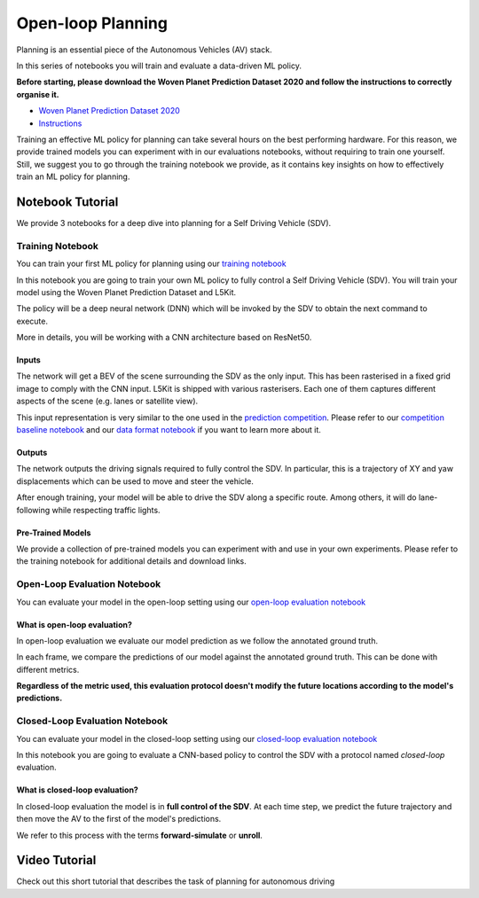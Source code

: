 .. _planning_open_loop:

Open-loop Planning
==================

Planning is an essential piece of the Autonomous Vehicles (AV) stack.

In this series of notebooks you will train and evaluate a data-driven ML policy.

**Before starting, please download the Woven Planet Prediction Dataset 2020 and follow the instructions to correctly organise it.**

* `Woven Planet Prediction Dataset 2020 <https://self-driving.lyft.com/level5/prediction/>`_
* `Instructions <https://github.com/woven-planet/l5kit#download-the-datasets>`_

Training an effective ML policy for planning can take several hours on the best performing hardware.
For this reason, we provide trained models you can experiment with in our evaluations notebooks,
without requiring to train one yourself. Still, we suggest you to go through the training notebook we provide,
as it contains key insights on how to effectively train an ML policy for planning.

Notebook Tutorial
-----------------

We provide 3 notebooks for a deep dive into planning for a Self Driving Vehicle (SDV).

Training Notebook
~~~~~~~~~~~~~~~~~

You can train your first ML policy for planning using our `training notebook <https://github.com/woven-planet/l5kit/blob/master/examples/planning/train.ipynb>`_

.. image:: https://colab.research.google.com/assets/colab-badge.svg
   :target: https://colab.research.google.com/github/woven-planet/l5kit/blob/master/examples/planning/train.ipynb
   :alt: Open In Colab

In this notebook you are going to train your own ML policy to fully control a Self Driving Vehicle (SDV). You will train your model using the Woven Planet Prediction Dataset and L5Kit.

The policy will be a deep neural network (DNN) which will be invoked by the SDV to obtain the next command to execute.

More in details, you will be working with a CNN architecture based on ResNet50.

.. image:: images/planning/model.svg
   :alt: model

Inputs
++++++

The network will get a BEV of the scene surrounding the SDV as the only input. This has been rasterised in a fixed grid image to comply with the CNN input. L5Kit is shipped with various rasterisers. Each one of them captures different aspects of the scene (e.g. lanes or satellite view).

This input representation is very similar to the one used in the `prediction competition <https://www.kaggle.com/c/lyft-motion-prediction-autonomous-vehicles/overview>`_. Please refer to our `competition baseline notebook <https://github.com/woven-planet/l5kit/blob/master/examples/agent_motion_prediction/agent_motion_prediction.ipynb>`_
and our `data format notebook <https://github.com/woven-planet/l5kit/blob/master/examples/visualisation/visualise_data.ipynb>`_ if you want to learn more about it.

Outputs
+++++++

The network outputs the driving signals required to fully control the SDV. In particular, this is a trajectory of XY and yaw displacements which can be used to move and steer the vehicle.

After enough training, your model will be able to drive the SDV along a specific route. Among others, it will do lane-following while respecting traffic lights.


Pre-Trained Models
++++++++++++++++++

We provide a collection of pre-trained models you can experiment with and use in your own experiments.
Please refer to the training notebook for additional details and download links.


Open-Loop Evaluation Notebook
~~~~~~~~~~~~~~~~~~~~~~~~~~~~~

You can evaluate your model in the open-loop setting using our `open-loop evaluation notebook <https://github.com/woven-planet/l5kit/blob/master/examples/planning/open_loop_test.ipynb>`_

.. image:: https://colab.research.google.com/assets/colab-badge.svg
   :target: https://colab.research.google.com/github/woven-planet/l5kit/blob/master/examples/planning/open_loop_test.ipynb
   :alt: Open In Colab


What is open-loop evaluation?
+++++++++++++++++++++++++++++

In open-loop evaluation we evaluate our model prediction as we follow the annotated ground truth.

In each frame, we compare the predictions of our model against the annotated ground truth. This can be done with different metrics.

**Regardless of the metric used, this evaluation protocol doesn't modify the future locations according to the model's predictions.**

.. image:: images/planning/open-loop.svg
   :alt: open-loop


Closed-Loop Evaluation Notebook
~~~~~~~~~~~~~~~~~~~~~~~~~~~~~~~

You can evaluate your model in the closed-loop setting using our `closed-loop evaluation notebook <https://github.com/woven-planet/l5kit/blob/master/examples/planning/closed_loop_test.ipynb>`_

.. image:: https://colab.research.google.com/assets/colab-badge.svg
   :target: https://colab.research.google.com/github/woven-planet/l5kit/blob/master/examples/planning/closed_loop_test.ipynb
   :alt: Open In Colab

In this notebook you are going to evaluate a CNN-based policy to control the SDV with a protocol named *closed-loop* evaluation.

What is closed-loop evaluation?
+++++++++++++++++++++++++++++++

In closed-loop evaluation the model is in **full control of the SDV**. At each time step, we predict the future trajectory and then move the AV to the first of the model's predictions.

We refer to this process with the terms **forward-simulate** or **unroll**.

.. image:: images/planning/closed-loop.svg
   :alt: closed-loop


Video Tutorial
--------------

Check out this short tutorial that describes the task of planning for autonomous driving

.. raw:: html

   <iframe width="560" height="315" src="https://www.youtube.com/embed/Jygsh17QbxY" title="YouTube video player" frameborder="0" allow="accelerometer; autoplay; clipboard-write; encrypted-media; gyroscope; picture-in-picture" allowfullscreen></iframe>
